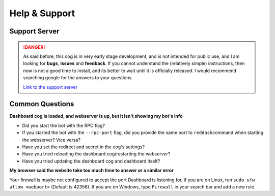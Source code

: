 Help & Support
==============

Support Server
--------------

.. danger::

    As said before, this cog is in very early stage development, and is not
    intended for public use, and I am looking for **bugs**, **issues** and
    **feedback**. If you cannot understand the (relatively simple) instructions,
    then now is not a good time to install, and its better to wait until it
    is officially released. I would recommend searching google for the answers
    to your questions.

    `Link to the support server <https://discord.gg/vQZTdB9>`__

Common Questions
----------------

**Dashboard cog is loaded, and webserver is up, but it isn't showing my
bot's info**

-  Did you start the bot with the RPC flag?
-  If you started the bot with the ``--rpc-port`` flag, did you provide
   the same port to ``reddash``\ command when starting the webserver?  Vice versa?
-  Have you set the redirect and secret in the cog's settings?
-  Have you tried reloading the dashboard cog/restarting the webserver?
-  Have you tried updating the dashboard cog and dashboard itself?

**My browser said the website take too much time to answer or a similar
error**

Your firewall is maybe not configured to accept the port Dashboard is
listening for, if you are on Linux, run ``sudo ufw allow <webport>``
(Default is 42356). If you are on Windows, type ``Firewall`` in your
search bar and add a new rule.
